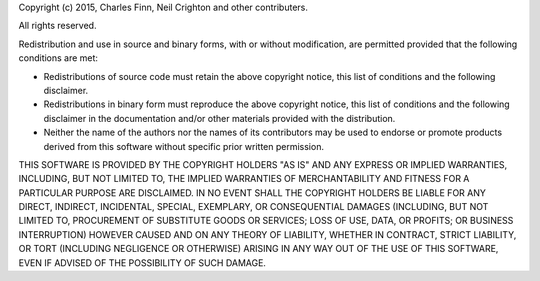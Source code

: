 Copyright (c) 2015, Charles Finn, Neil Crighton and other contributers.

All rights reserved.

Redistribution and use in source and binary forms, with or without
modification, are permitted provided that the following conditions are met:

* Redistributions of source code must retain the above copyright notice,
  this list of conditions and the following disclaimer.
* Redistributions in binary form must reproduce the above copyright
  notice, this list of conditions and the following disclaimer in the
  documentation and/or other materials provided with the distribution.
* Neither the name of the authors nor the names of its contributors may
  be used to endorse or promote products derived from this software
  without specific prior written permission.

THIS SOFTWARE IS PROVIDED BY THE COPYRIGHT HOLDERS "AS IS" AND ANY EXPRESS
OR IMPLIED WARRANTIES, INCLUDING, BUT NOT LIMITED TO, THE IMPLIED WARRANTIES
OF MERCHANTABILITY AND FITNESS FOR A PARTICULAR PURPOSE ARE DISCLAIMED. IN NO
EVENT SHALL THE COPYRIGHT HOLDERS BE LIABLE FOR ANY DIRECT, INDIRECT,
INCIDENTAL, SPECIAL, EXEMPLARY, OR CONSEQUENTIAL DAMAGES (INCLUDING, BUT NOT
LIMITED TO, PROCUREMENT OF SUBSTITUTE GOODS OR SERVICES; LOSS OF USE, DATA,
OR PROFITS; OR BUSINESS INTERRUPTION) HOWEVER CAUSED AND ON ANY THEORY OF
LIABILITY, WHETHER IN CONTRACT, STRICT LIABILITY, OR TORT (INCLUDING
NEGLIGENCE OR OTHERWISE) ARISING IN ANY WAY OUT OF THE USE OF THIS SOFTWARE,
EVEN IF ADVISED OF THE POSSIBILITY OF SUCH DAMAGE.
